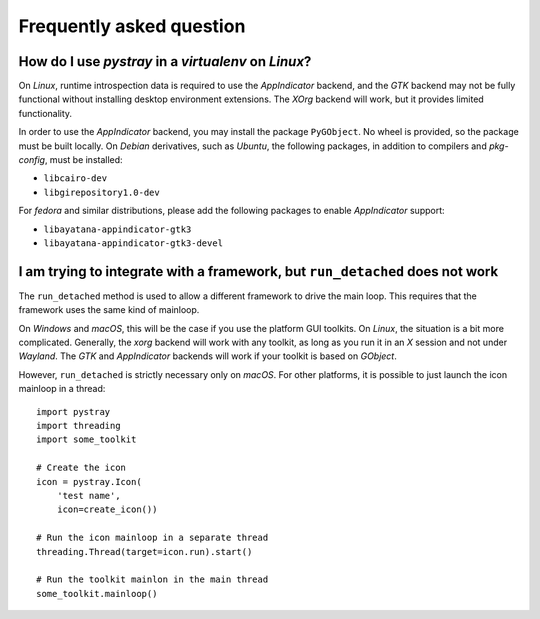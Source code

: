 Frequently asked question
-------------------------

How do I use *pystray* in a *virtualenv* on *Linux*?
~~~~~~~~~~~~~~~~~~~~~~~~~~~~~~~~~~~~~~~~~~~~~~~~~~~~

On *Linux*, runtime introspection data is required to use the *AppIndicator*
backend, and the *GTK* backend may not be fully functional without installing
desktop environment extensions. The *XOrg* backend will work, but it provides
limited functionality.

In order to use the *AppIndicator* backend, you may install the package
``PyGObject``. No wheel is provided, so the package must be built locally. On
*Debian* derivatives, such as *Ubuntu*, the following packages, in addition to
compilers and *pkg-config*, must be installed:

- ``libcairo-dev``
- ``libgirepository1.0-dev``

For *fedora* and similar distributions, please add the following packages to
enable *AppIndicator* support:

- ``libayatana-appindicator-gtk3``
- ``libayatana-appindicator-gtk3-devel``


I am trying to integrate with a framework, but ``run_detached`` does not work
~~~~~~~~~~~~~~~~~~~~~~~~~~~~~~~~~~~~~~~~~~~~~~~~~~~~~~~~~~~~~~~~~~~~~~~~~~~~~

The ``run_detached`` method is used to allow a different framework to drive the
main loop. This requires that the framework uses the same kind of mainloop.

On *Windows* and *macOS*, this will be the case if you use the platform GUI
toolkits. On *Linux*, the situation is a bit more complicated. Generally, the
*xorg* backend will work with any toolkit, as long as you run it in an *X*
session and not under *Wayland*. The *GTK* and *AppIndicator* backends will
work if your toolkit is based on *GObject*.

However, ``run_detached`` is strictly necessary only on *macOS*. For other
platforms, it is possible to just launch the icon mainloop in a thread::

    import pystray
    import threading
    import some_toolkit

    # Create the icon
    icon = pystray.Icon(
        'test name',
        icon=create_icon())

    # Run the icon mainloop in a separate thread
    threading.Thread(target=icon.run).start()

    # Run the toolkit mainlon in the main thread
    some_toolkit.mainloop()
